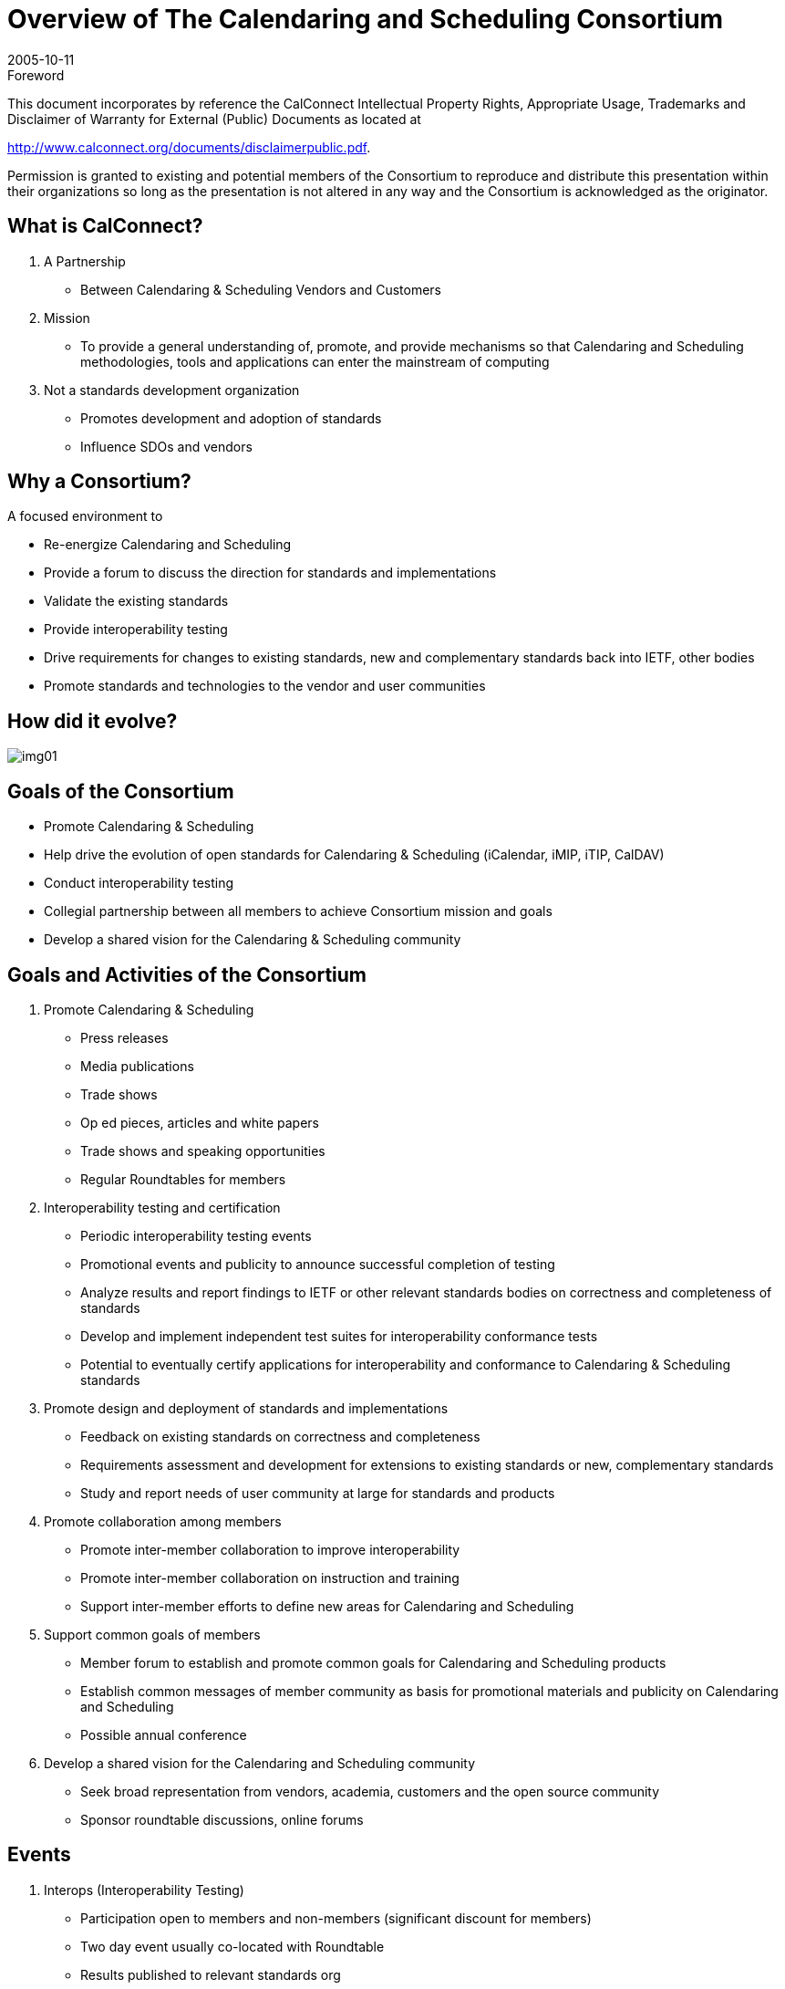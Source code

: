 = Overview of The Calendaring and Scheduling Consortium
:docnumber: 0508
:copyright-year: 2005
:language: en
:doctype: administrative
:edition: 1
:status: published
:revdate: 2005-10-11
:published-date: 2005-10-11
:technical-committee: CALCONNECT
:mn-document-class: cc
:mn-output-extensions: xml,html,pdf,rxl
:local-cache-only:
:imagesdir: images

.Foreword

This document incorporates by reference the CalConnect Intellectual Property Rights, Appropriate Usage, Trademarks
and Disclaimer of Warranty for External (Public) Documents as located at

http://www.calconnect.org/documents/disclaimerpublic.pdf.

Permission is granted to existing and potential members of the Consortium to reproduce and distribute this
presentation within their organizations so long as the presentation is not altered in any way and the Consortium
is acknowledged as the originator.

== What is CalConnect?

. A Partnership
** Between Calendaring & Scheduling Vendors and Customers

. Mission
** To provide a general understanding of, promote, and provide mechanisms so that
Calendaring and Scheduling methodologies, tools and applications
can enter the mainstream of computing

. Not a standards development organization
** Promotes development and adoption of standards
** Influence SDOs and vendors

== Why a Consortium?

A focused environment to

* Re-energize Calendaring and Scheduling
* Provide a forum to discuss the direction for
standards and implementations
* Validate the existing standards
* Provide interoperability testing
* Drive requirements for changes to existing
standards, new and complementary standards
back into IETF, other bodies
* Promote standards and technologies to the vendor
and user communities

== How did it evolve?

[%unnumbered]
image::img01.png[]

== Goals of the Consortium

* Promote Calendaring & Scheduling
* Help drive the evolution of open standards
for Calendaring & Scheduling (iCalendar,
iMIP, iTIP, CalDAV)
* Conduct interoperability testing
* Collegial partnership between all members
to achieve Consortium mission and goals
* Develop a shared vision for the Calendaring
& Scheduling community

== Goals and Activities of the Consortium

. Promote Calendaring & Scheduling
** Press releases
** Media publications
** Trade shows
** Op ed pieces, articles and white papers
** Trade shows and speaking opportunities
** Regular Roundtables for members

. Interoperability testing and certification
** Periodic interoperability testing events
** Promotional events and publicity to announce
successful completion of testing
** Analyze results and report findings to IETF or
other relevant standards bodies on correctness
and completeness of standards
** Develop and implement independent test suites
for interoperability conformance tests
** Potential to eventually certify applications for
interoperability and conformance to Calendaring
& Scheduling standards

. Promote design and deployment of
standards and implementations
** Feedback on existing standards on correctness
and completeness
** Requirements assessment and development for
extensions to existing standards or new,
complementary standards
** Study and report needs of user community at
large for standards and products

. Promote collaboration among members
** Promote inter-member collaboration to improve
interoperability
** Promote inter-member collaboration on
instruction and training
** Support inter-member efforts to define new
areas for Calendaring and Scheduling

. Support common goals of members
** Member forum to establish and promote common
goals for Calendaring and Scheduling products
** Establish common messages of member
community as basis for promotional materials and
publicity on Calendaring and Scheduling
** Possible annual conference

. Develop a shared vision for the Calendaring
and Scheduling community
** Seek broad representation from vendors, academia,
customers and the open source community
** Sponsor roundtable discussions, online forums

== Events

. Interops (Interoperability Testing)
** Participation open to members and non-members (significant discount
for members)
** Two day event usually co-located with Roundtable
** Results published to relevant standards org
** Public version on Consortium website

. Roundtables
** "All hands" plenary meeting of membership
** Three per year midway between IETF meetings
*** help to drive each other
** Held in conjunction with Interops
** Technical committee working meetings
** Steering Committee meeting
** Review and status of technical committees
** Consensus on direction, next steps of Consortium

. Workshops
** First workshop tentatively planed for 1Q2006
** Public workshop or invitational depending on goal & topic
** Open to non-Consortium members
** Could be co-hosted with Roundtable or independent event

. Annual Conference
** Need is still under evaluation
** Would offer technology and product overviews, tutorials and classes,
demonstrations and vendor offerings
** Public conference with member discounts
** Could be co-hosted or co-located with another organization or
outsourced to a providing organization

== Organizational Structure

[%unnumbered]
image::img02.png[]

== Steering Committee

. Membership
** Initially, Founding Members of the Consortium
** Will expand to include at least one of each membership
category

. Operations
** Monthly teleconference
** Meetings at Roundtables or other activities if needed
Governance
** Chair chosen by Steering Committee members
** Chair participates in Board of Directors meetings

. Activities
** Overall technical direction
** Management of Technical Committees
** Consortium program elements
** Advice to the Board of Directors

== Technical Committees

. Membership
** Individual TC members provided by Member Organizations
. Operations
** Determined by TC Chair and TC membership
** TC Chair provides regular status to Steering Committee
. Governance
** Any Consortium member may propose new work
** Charter, scope and deliverables identified in the proposal
** Chair confirmed by SC
** Committee terminates when chartered work is complete
. Operational policies
** In-progress work confidential to Consortium members only
** Completed work published and freely available on
Consortium web site
** No proprietary information discussed

=== AUTHENTICATE

Identify & recommend
authentication and
authorization solutions
for Calendaring data
exchange

=== CalDAV

Define problems
CalConnect wishes to
solve with extensions to
WebDAV; assist IETF
with development of
CalDAV Specification

=== EVENTPUB

Define event publishing
& establish differences
from regular
calendaring and
scheduling

=== IOPTEST

Support interoperability
testing for all technical
committees, develop
test suites & reference
implementation, publish
interop results

=== MOBILE

Define issues for mobile
support of standards-based
Calendaring and
recommend extensions
to standards for mobile
support

=== REALTIME

Clarify issues involved
with real-time server-to-server
calendaring and
scheduling issues &
provide
recommendations

=== RECURR

Review problems in
current alternative
approaches towards
handling recurrences &
recommend a preferred
approach or guidelines

=== TIMEZONE

Identify requirements for
& a strategy to establish a
global timezone reference
available to CalDAV &
other calendaring and
scheduling server
implementations

=== USECASE

Develop sets of real
world use cases that
can be used to validate
identified functionality &
testing scenarios for
existing & future C&S
implementations

== Intellectual Property Rights

. Consortium policy
** Members will not introduce or share proprietary or
encumbered information in the course of
participating in consortium activities
. Resolution of ambiguous situations
** Reasonable compliance with IETF policy on IPR
*** "Section 10" of IETF RFC2026, Internet Standards Process
*** http://www.ietf.org/IESG/Section10.txt

== Membership

. Eligibility
** Any company, institution or individual who
*** supports the goals of the Consortium
*** agrees to abide by its rules
*** submits the proper membership application
*** pays the appropriate membership fee
. Fees
** Published on the Consortium web site
** Based on membership category
** Due annually upon anniversary of joining the
Consortium
. Categories
** Commercial Vendor
*** >$100 million annual revenue
*** $10-100 million annual revenue
*** >$10 million annual revenue
** Customer Organizations/Companies
** Non-Profit Organizations
** Open Source Organizations
** Academic Institutions
** Standards Setting Organizations
** Individuals
. Benefits
** Voice in achieving Consortium objectives
*** Propose new work
*** Engage in one or more Technical Committees
*** Influence direction of TCs and Steering Committee
*** Participate in technical governance
** Recognition and publicity
*** Listing on Consortium web site
*** Opportunity for recognition in Consortium PR initiatives
** Reduced rate for Interop events
** Opportunity to host Roundtable or Interop events
** Help create true interoperable Calendaring &
Scheduling

=== Founding Members

[%unnumbered]
image::img03.png[]

=== Recent Members

* Carnegie Mellon
* Dartmouth
* Rensselaer Polytechnic
* CSU Fresno
* IBM
* Trumba
* 2 Individual Members

== Status

[%unnumbered]
image::img04.png[]

== More Info; How to Get Involved

. Website: http://www.calconnect.org
. Contact us: info@calconnect.org
. Attend the next Roundtable as an observer: January 10-12, Provo, Utah
. For more information:
+
--
Dave Thewlis, Executive Director +
The Calendaring and Scheduling Consortium +
4390 Chaffin Lane +
McKinleyville, CA 95519-8028 +
Voice: +1 707 840 9391 +
FAX: +1 415 946 3454 +
Mobile: +1 707 498 2238 +
Email: Dave.Thewlis@calconnect.org
--

